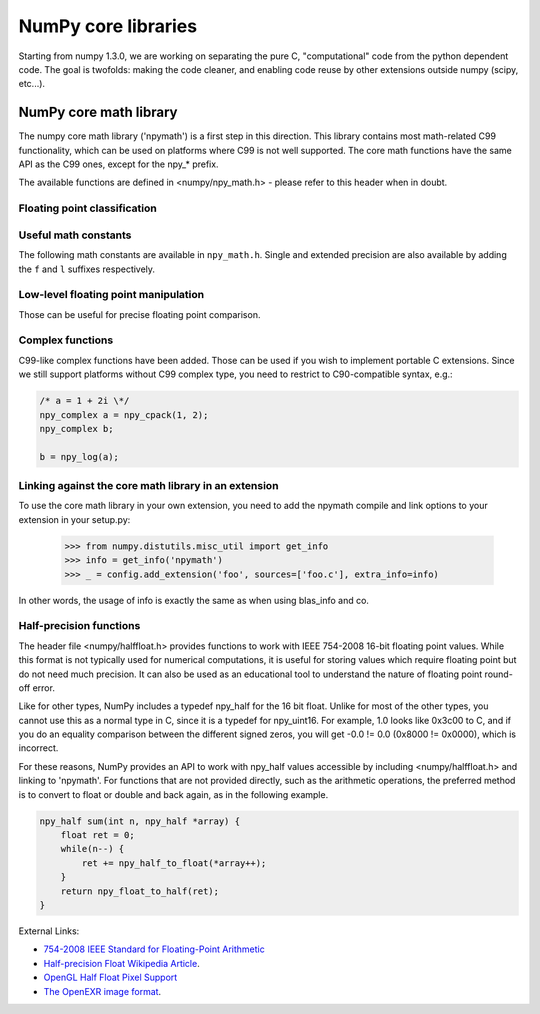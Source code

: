 NumPy core libraries
====================

.. sectionauthor:: David Cournapeau

.. versionadded:: 1.3.0

Starting from numpy 1.3.0, we are working on separating the pure C,
"computational" code from the python dependent code. The goal is twofolds:
making the code cleaner, and enabling code reuse by other extensions outside
numpy (scipy, etc...).

NumPy core math library
-----------------------

The numpy core math library ('npymath') is a first step in this direction. This
library contains most math-related C99 functionality, which can be used on
platforms where C99 is not well supported. The core math functions have the
same API as the C99 ones, except for the npy_* prefix.

The available functions are defined in <numpy/npy_math.h> - please refer to this header when
in doubt.

Floating point classification
~~~~~~~~~~~~~~~~~~~~~~~~~~~~~

.. c:var:: NPY_NAN

    This macro is defined to a NaN (Not a Number), and is guaranteed to have
    the signbit unset ('positive' NaN). The corresponding single and extension
    precision macro are available with the suffix F and L.

.. c:var:: NPY_INFINITY

    This macro is defined to a positive inf. The corresponding single and
    extension precision macro are available with the suffix F and L.

.. c:var:: NPY_PZERO

    This macro is defined to positive zero. The corresponding single and
    extension precision macro are available with the suffix F and L.

.. c:var:: NPY_NZERO

    This macro is defined to negative zero (that is with the sign bit set). The
    corresponding single and extension precision macro are available with the
    suffix F and L.

.. c:function:: int npy_isnan(x)

    This is a macro, and is equivalent to C99 isnan: works for single, double
    and extended precision, and return a non 0 value is x is a NaN.

.. c:function:: int npy_isfinite(x)

    This is a macro, and is equivalent to C99 isfinite: works for single,
    double and extended precision, and return a non 0 value is x is neither a
    NaN nor an infinity.

.. c:function:: int npy_isinf(x)

    This is a macro, and is equivalent to C99 isinf: works for single, double
    and extended precision, and return a non 0 value is x is infinite (positive
    and negative).

.. c:function:: int npy_signbit(x)

    This is a macro, and is equivalent to C99 signbit: works for single, double
    and extended precision, and return a non 0 value is x has the signbit set
    (that is the number is negative).

.. c:function:: double npy_copysign(double x, double y)

    This is a function equivalent to C99 copysign: return x with the same sign
    as y. Works for any value, including inf and nan. Single and extended
    precisions are available with suffix f and l.

    .. versionadded:: 1.4.0

Useful math constants
~~~~~~~~~~~~~~~~~~~~~

The following math constants are available in ``npy_math.h``. Single
and extended precision are also available by adding the ``f`` and
``l`` suffixes respectively.

.. c:var:: NPY_E

    Base of natural logarithm (:math:`e`)

.. c:var:: NPY_LOG2E

    Logarithm to base 2 of the Euler constant (:math:`\frac{\ln(e)}{\ln(2)}`)

.. c:var:: NPY_LOG10E

    Logarithm to base 10 of the Euler constant (:math:`\frac{\ln(e)}{\ln(10)}`)

.. c:var:: NPY_LOGE2

    Natural logarithm of 2 (:math:`\ln(2)`)

.. c:var:: NPY_LOGE10

    Natural logarithm of 10 (:math:`\ln(10)`)

.. c:var:: NPY_PI

    Pi (:math:`\pi`)

.. c:var:: NPY_PI_2

    Pi divided by 2 (:math:`\frac{\pi}{2}`)

.. c:var:: NPY_PI_4

    Pi divided by 4 (:math:`\frac{\pi}{4}`)

.. c:var:: NPY_1_PI

    Reciprocal of pi (:math:`\frac{1}{\pi}`)

.. c:var:: NPY_2_PI

    Two times the reciprocal of pi (:math:`\frac{2}{\pi}`)

.. c:var:: NPY_EULER

    The Euler constant
        :math:`\lim_{n\rightarrow\infty}({\sum_{k=1}^n{\frac{1}{k}}-\ln n})`

Low-level floating point manipulation
~~~~~~~~~~~~~~~~~~~~~~~~~~~~~~~~~~~~~

Those can be useful for precise floating point comparison.

.. c:function:: double npy_nextafter(double x, double y)

    This is a function equivalent to C99 nextafter: return next representable
    floating point value from x in the direction of y. Single and extended
    precisions are available with suffix f and l.

    .. versionadded:: 1.4.0

.. c:function:: double npy_spacing(double x)

    This is a function equivalent to Fortran intrinsic. Return distance between
    x and next representable floating point value from x, e.g. spacing(1) ==
    eps. spacing of nan and +/- inf return nan. Single and extended precisions
    are available with suffix f and l.

    .. versionadded:: 1.4.0

.. c:function:: void npy_set_floatstatus_divbyzero()

    Set the divide by zero floating point exception

    .. versionadded:: 1.6.0

.. c:function:: void npy_set_floatstatus_overflow()

    Set the overflow floating point exception

    .. versionadded:: 1.6.0

.. c:function:: void npy_set_floatstatus_underflow()

    Set the underflow floating point exception

    .. versionadded:: 1.6.0

.. c:function:: void npy_set_floatstatus_invalid()

    Set the invalid floating point exception

    .. versionadded:: 1.6.0

.. c:function:: int npy_get_floatstatus()

    Get floating point status. Returns a bitmask with following possible flags:

    * NPY_FPE_DIVIDEBYZERO
    * NPY_FPE_OVERFLOW
    * NPY_FPE_UNDERFLOW
    * NPY_FPE_INVALID

    Note that :c:func:`npy_get_floatstatus_barrier` is preferable as it prevents
    aggressive compiler optimizations reordering the call relative to
    the code setting the status, which could lead to incorrect results.

    .. versionadded:: 1.9.0

.. c:function:: int npy_get_floatstatus_barrier(char*)

    Get floating point status. A pointer to a local variable is passed in to
    prevent aggressive compiler optimizations from reordering this function call
    relative to the code setting the status, which could lead to incorrect
    results.

    Returns a bitmask with following possible flags:

    * NPY_FPE_DIVIDEBYZERO
    * NPY_FPE_OVERFLOW
    * NPY_FPE_UNDERFLOW
    * NPY_FPE_INVALID

    .. versionadded:: 1.15.0

.. c:function:: int npy_clear_floatstatus()

    Clears the floating point status. Returns the previous status mask.

    Note that :c:func:`npy_clear_floatstatus_barrier` is preferable as it
    prevents aggressive compiler optimizations reordering the call relative to
    the code setting the status, which could lead to incorrect results.

    .. versionadded:: 1.9.0

.. c:function:: int npy_clear_floatstatus_barrier(char*)

    Clears the floating point status. A pointer to a local variable is passed in to
    prevent aggressive compiler optimizations from reordering this function call.
    Returns the previous status mask.

    .. versionadded:: 1.15.0

Complex functions
~~~~~~~~~~~~~~~~~

.. versionadded:: 1.4.0

C99-like complex functions have been added. Those can be used if you wish to
implement portable C extensions. Since we still support platforms without C99
complex type, you need to restrict to C90-compatible syntax, e.g.:

.. code-block:: c

        /* a = 1 + 2i \*/
        npy_complex a = npy_cpack(1, 2);
        npy_complex b;

        b = npy_log(a);

Linking against the core math library in an extension
~~~~~~~~~~~~~~~~~~~~~~~~~~~~~~~~~~~~~~~~~~~~~~~~~~~~~

.. versionadded:: 1.4.0

To use the core math library in your own extension, you need to add the npymath
compile and link options to your extension in your setup.py:

        .. hidden in a comment so as to be included in refguide but not rendered documentation
          >>> import numpy.distutils.misc_util
          >>> config = np.distutils.misc_util.Configuration(None, '', '.')
          >>> with open('foo.c', 'w') as f: pass

        >>> from numpy.distutils.misc_util import get_info
        >>> info = get_info('npymath')
        >>> _ = config.add_extension('foo', sources=['foo.c'], extra_info=info)

In other words, the usage of info is exactly the same as when using blas_info
and co.

Half-precision functions
~~~~~~~~~~~~~~~~~~~~~~~~

.. versionadded:: 1.6.0

The header file <numpy/halffloat.h> provides functions to work with
IEEE 754-2008 16-bit floating point values. While this format is
not typically used for numerical computations, it is useful for
storing values which require floating point but do not need much precision.
It can also be used as an educational tool to understand the nature
of floating point round-off error.

Like for other types, NumPy includes a typedef npy_half for the 16 bit
float.  Unlike for most of the other types, you cannot use this as a
normal type in C, since it is a typedef for npy_uint16.  For example,
1.0 looks like 0x3c00 to C, and if you do an equality comparison
between the different signed zeros, you will get -0.0 != 0.0
(0x8000 != 0x0000), which is incorrect.

For these reasons, NumPy provides an API to work with npy_half values
accessible by including <numpy/halffloat.h> and linking to 'npymath'.
For functions that are not provided directly, such as the arithmetic
operations, the preferred method is to convert to float
or double and back again, as in the following example.

.. code-block:: c

        npy_half sum(int n, npy_half *array) {
            float ret = 0;
            while(n--) {
                ret += npy_half_to_float(*array++);
            }
            return npy_float_to_half(ret);
        }

External Links:

* `754-2008 IEEE Standard for Floating-Point Arithmetic`__
* `Half-precision Float Wikipedia Article`__.
* `OpenGL Half Float Pixel Support`__
* `The OpenEXR image format`__.

__ https://ieeexplore.ieee.org/document/4610935/
__ https://en.wikipedia.org/wiki/Half-precision_floating-point_format
__ https://www.khronos.org/registry/OpenGL/extensions/ARB/ARB_half_float_pixel.txt
__ https://www.openexr.com/about.html

.. c:var:: NPY_HALF_ZERO

    This macro is defined to positive zero.

.. c:var:: NPY_HALF_PZERO

    This macro is defined to positive zero.

.. c:var:: NPY_HALF_NZERO

    This macro is defined to negative zero.

.. c:var:: NPY_HALF_ONE

    This macro is defined to 1.0.

.. c:var:: NPY_HALF_NEGONE

    This macro is defined to -1.0.

.. c:var:: NPY_HALF_PINF

    This macro is defined to +inf.

.. c:var:: NPY_HALF_NINF

    This macro is defined to -inf.

.. c:var:: NPY_HALF_NAN

    This macro is defined to a NaN value, guaranteed to have its sign bit unset.

.. c:function:: float npy_half_to_float(npy_half h)

   Converts a half-precision float to a single-precision float.

.. c:function:: double npy_half_to_double(npy_half h)

   Converts a half-precision float to a double-precision float.

.. c:function:: npy_half npy_float_to_half(float f)

   Converts a single-precision float to a half-precision float.  The
   value is rounded to the nearest representable half, with ties going
   to the nearest even.  If the value is too small or too big, the
   system's floating point underflow or overflow bit will be set.

.. c:function:: npy_half npy_double_to_half(double d)

   Converts a double-precision float to a half-precision float.  The
   value is rounded to the nearest representable half, with ties going
   to the nearest even.  If the value is too small or too big, the
   system's floating point underflow or overflow bit will be set.

.. c:function:: int npy_half_eq(npy_half h1, npy_half h2)

   Compares two half-precision floats (h1 == h2).

.. c:function:: int npy_half_ne(npy_half h1, npy_half h2)

   Compares two half-precision floats (h1 != h2).

.. c:function:: int npy_half_le(npy_half h1, npy_half h2)

   Compares two half-precision floats (h1 <= h2).

.. c:function:: int npy_half_lt(npy_half h1, npy_half h2)

   Compares two half-precision floats (h1 < h2).

.. c:function:: int npy_half_ge(npy_half h1, npy_half h2)

   Compares two half-precision floats (h1 >= h2).

.. c:function:: int npy_half_gt(npy_half h1, npy_half h2)

   Compares two half-precision floats (h1 > h2).

.. c:function:: int npy_half_eq_nonan(npy_half h1, npy_half h2)

   Compares two half-precision floats that are known to not be NaN (h1 == h2).  If
   a value is NaN, the result is undefined.

.. c:function:: int npy_half_lt_nonan(npy_half h1, npy_half h2)

   Compares two half-precision floats that are known to not be NaN (h1 < h2).  If
   a value is NaN, the result is undefined.

.. c:function:: int npy_half_le_nonan(npy_half h1, npy_half h2)

   Compares two half-precision floats that are known to not be NaN (h1 <= h2).  If
   a value is NaN, the result is undefined.

.. c:function:: int npy_half_iszero(npy_half h)

   Tests whether the half-precision float has a value equal to zero.  This may be slightly
   faster than calling npy_half_eq(h, NPY_ZERO).

.. c:function:: int npy_half_isnan(npy_half h)

   Tests whether the half-precision float is a NaN.

.. c:function:: int npy_half_isinf(npy_half h)

   Tests whether the half-precision float is plus or minus Inf.

.. c:function:: int npy_half_isfinite(npy_half h)

   Tests whether the half-precision float is finite (not NaN or Inf).

.. c:function:: int npy_half_signbit(npy_half h)

   Returns 1 is h is negative, 0 otherwise.

.. c:function:: npy_half npy_half_copysign(npy_half x, npy_half y)

    Returns the value of x with the sign bit copied from y.  Works for any value,
    including Inf and NaN.

.. c:function:: npy_half npy_half_spacing(npy_half h)

    This is the same for half-precision float as npy_spacing and npy_spacingf
    described in the low-level floating point section.

.. c:function:: npy_half npy_half_nextafter(npy_half x, npy_half y)

    This is the same for half-precision float as npy_nextafter and npy_nextafterf
    described in the low-level floating point section.

.. c:function:: npy_uint16 npy_floatbits_to_halfbits(npy_uint32 f)

   Low-level function which converts a 32-bit single-precision float, stored
   as a uint32, into a 16-bit half-precision float.

.. c:function:: npy_uint16 npy_doublebits_to_halfbits(npy_uint64 d)

   Low-level function which converts a 64-bit double-precision float, stored
   as a uint64, into a 16-bit half-precision float.

.. c:function:: npy_uint32 npy_halfbits_to_floatbits(npy_uint16 h)

   Low-level function which converts a 16-bit half-precision float
   into a 32-bit single-precision float, stored as a uint32.

.. c:function:: npy_uint64 npy_halfbits_to_doublebits(npy_uint16 h)

   Low-level function which converts a 16-bit half-precision float
   into a 64-bit double-precision float, stored as a uint64.
